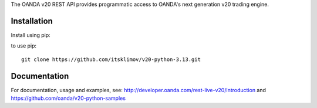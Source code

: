 The OANDA v20 REST API provides programmatic access to OANDA's next generation
v20 trading engine.

Installation
############

Install using pip::

to use pip::

	git clone https://github.com/itsklimov/v20-python-3.13.git

Documentation
#############

For documentation, usage and examples, see: http://developer.oanda.com/rest-live-v20/introduction
and https://github.com/oanda/v20-python-samples
